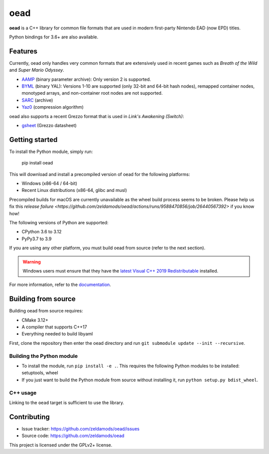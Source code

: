 ======
 oead
======

**oead** is a C++ library for common file formats that are used in modern first-party Nintendo EAD (now EPD) titles.

Python bindings for 3.6+ are also available.

Features
========

Currently, oead only handles very common formats that are extensively used in recent games such as *Breath of the Wild* and *Super Mario Odyssey*.

* `AAMP <https://zeldamods.org/wiki/AAMP>`_ (binary parameter archive): Only version 2 is supported.
* `BYML <https://zeldamods.org/wiki/BYML>`_ (binary YAL): Versions 1-10 are supported (only 32-bit and 64-bit hash nodes), remapped container nodes, monotyped arrays, and non-container root nodes are not supported.
* `SARC <https://zeldamods.org/wiki/SARC>`_ (archive)
* `Yaz0 <https://zeldamods.org/wiki/Yaz0>`_ (compression algorithm)

oead also supports a recent Grezzo format that is used in *Link's Awakening (Switch)*:

* `gsheet <https://zeldamods.org/las/Datasheet>`_ (Grezzo datasheet)

Getting started
===============

To install the Python module, simply run:

   pip install oead

This will download and install a precompiled version of oead for the following platforms:

* Windows (x86-64 / 64-bit)
* Recent Linux distributions (x86-64, glibc and musl)

Precompiled builds for macOS are currently unavailable as the wheel build process seems to be broken.
Please help us fix this `release failure <https://github.com/zeldamods/oead/actions/runs/9588470856/job/26440567392>` if you know how!

The following versions of Python are supported:

* CPython 3.6 to 3.12
* PyPy3.7 to 3.9

If you are using any other platform, you must build oead from source (refer to the next section).

.. warning::
   Windows users must ensure that they have the `latest Visual C++ 2019 Redistributable <https://support.microsoft.com/en-us/help/2977003/the-latest-supported-visual-c-downloads>`_ installed.

For more information, refer to the `documentation <https://oead.readthedocs.io/>`_.

Building from source
====================

Building oead from source requires:

* CMake 3.12+
* A compiler that supports C++17
* Everything needed to build libyaml

First, clone the repository then enter the oead directory and run ``git submodule update --init --recursive``.

Building the Python module
--------------------------

* To install the module, run ``pip install -e .``. This requires the following Python modules to be installed: setuptools, wheel
* If you just want to build the Python module from source without installing it, run ``python setup.py bdist_wheel``.

C++ usage
---------

Linking to the ``oead`` target is sufficient to use the library.


Contributing
============

* Issue tracker: `<https://github.com/zeldamods/oead/issues>`_
* Source code: `<https://github.com/zeldamods/oead>`_

This project is licensed under the GPLv2+ license.
